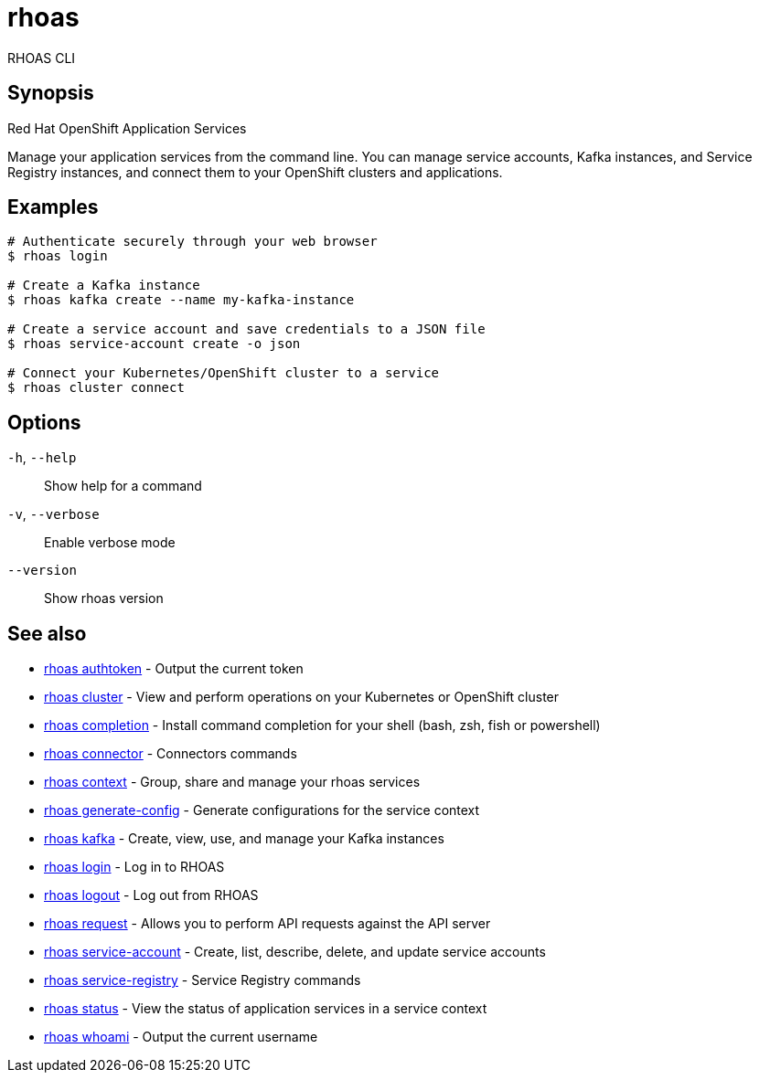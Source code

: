 ifdef::env-github,env-browser[:context: cmd]
[id='ref-rhoas_{context}']
= rhoas

[role="_abstract"]
RHOAS CLI

[discrete]
== Synopsis

Red Hat OpenShift Application Services

Manage your application services from the command line. You can manage service accounts, Kafka instances, and Service Registry instances, and connect them to your OpenShift clusters and applications.


[discrete]
== Examples

....
# Authenticate securely through your web browser
$ rhoas login

# Create a Kafka instance
$ rhoas kafka create --name my-kafka-instance

# Create a service account and save credentials to a JSON file
$ rhoas service-account create -o json

# Connect your Kubernetes/OpenShift cluster to a service
$ rhoas cluster connect

....

[discrete]
== Options

  `-h`, `--help`::      Show help for a command
  `-v`, `--verbose`::   Enable verbose mode
      `--version`::     Show rhoas version

[discrete]
== See also


 
* link:{path}#ref-rhoas-authtoken_{context}[rhoas authtoken]	 - Output the current token

 
* link:{path}#ref-rhoas-cluster_{context}[rhoas cluster]	 - View and perform operations on your Kubernetes or OpenShift cluster

 
* link:{path}#ref-rhoas-completion_{context}[rhoas completion]	 - Install command completion for your shell (bash, zsh, fish or powershell)

 
* link:{path}#ref-rhoas-connector_{context}[rhoas connector]	 - Connectors commands

 
* link:{path}#ref-rhoas-context_{context}[rhoas context]	 - Group, share and manage your rhoas services

 
* link:{path}#ref-rhoas-generate-config_{context}[rhoas generate-config]	 - Generate configurations for the service context

 
* link:{path}#ref-rhoas-kafka_{context}[rhoas kafka]	 - Create, view, use, and manage your Kafka instances

 
* link:{path}#ref-rhoas-login_{context}[rhoas login]	 - Log in to RHOAS

 
* link:{path}#ref-rhoas-logout_{context}[rhoas logout]	 - Log out from RHOAS

 
* link:{path}#ref-rhoas-request_{context}[rhoas request]	 - Allows you to perform API requests against the API server

 
* link:{path}#ref-rhoas-service-account_{context}[rhoas service-account]	 - Create, list, describe, delete, and update service accounts

 
* link:{path}#ref-rhoas-service-registry_{context}[rhoas service-registry]	 - Service Registry commands

 
* link:{path}#ref-rhoas-status_{context}[rhoas status]	 - View the status of application services in a service context

 
* link:{path}#ref-rhoas-whoami_{context}[rhoas whoami]	 - Output the current username

